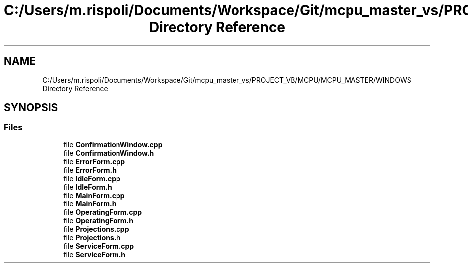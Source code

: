 .TH "C:/Users/m.rispoli/Documents/Workspace/Git/mcpu_master_vs/PROJECT_VB/MCPU/MCPU_MASTER/WINDOWS Directory Reference" 3 "Fri Dec 15 2023" "MCPU_MASTER Software Description" \" -*- nroff -*-
.ad l
.nh
.SH NAME
C:/Users/m.rispoli/Documents/Workspace/Git/mcpu_master_vs/PROJECT_VB/MCPU/MCPU_MASTER/WINDOWS Directory Reference
.SH SYNOPSIS
.br
.PP
.SS "Files"

.in +1c
.ti -1c
.RI "file \fBConfirmationWindow\&.cpp\fP"
.br
.ti -1c
.RI "file \fBConfirmationWindow\&.h\fP"
.br
.ti -1c
.RI "file \fBErrorForm\&.cpp\fP"
.br
.ti -1c
.RI "file \fBErrorForm\&.h\fP"
.br
.ti -1c
.RI "file \fBIdleForm\&.cpp\fP"
.br
.ti -1c
.RI "file \fBIdleForm\&.h\fP"
.br
.ti -1c
.RI "file \fBMainForm\&.cpp\fP"
.br
.ti -1c
.RI "file \fBMainForm\&.h\fP"
.br
.ti -1c
.RI "file \fBOperatingForm\&.cpp\fP"
.br
.ti -1c
.RI "file \fBOperatingForm\&.h\fP"
.br
.ti -1c
.RI "file \fBProjections\&.cpp\fP"
.br
.ti -1c
.RI "file \fBProjections\&.h\fP"
.br
.ti -1c
.RI "file \fBServiceForm\&.cpp\fP"
.br
.ti -1c
.RI "file \fBServiceForm\&.h\fP"
.br
.in -1c
